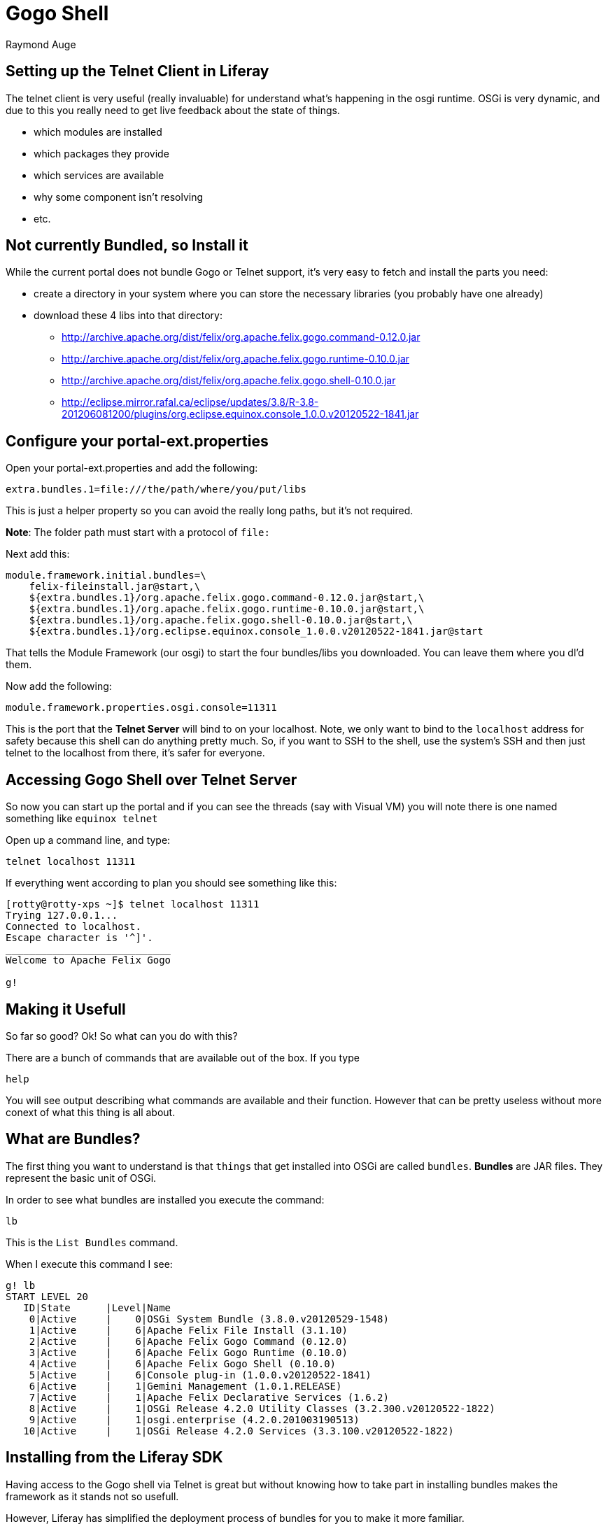 # Gogo Shell
Raymond Auge

## Setting up the Telnet Client in Liferay

The telnet client is very useful (really invaluable) for understand what's happening in the osgi runtime. OSGi is very dynamic, and due to this you really need to get live feedback about the state of things.

* which modules are installed
* which packages they provide
* which services are available
* why some component isn't resolving
* etc.

## Not currently Bundled, so Install it

While the current portal does not bundle Gogo or Telnet support, it's very easy to fetch and install the parts you need:

* create a directory in your system where you can store the necessary libraries (you probably have one already)
* download these 4 libs into that directory:
** http://archive.apache.org/dist/felix/org.apache.felix.gogo.command-0.12.0.jar
** http://archive.apache.org/dist/felix/org.apache.felix.gogo.runtime-0.10.0.jar
** http://archive.apache.org/dist/felix/org.apache.felix.gogo.shell-0.10.0.jar
** http://eclipse.mirror.rafal.ca/eclipse/updates/3.8/R-3.8-201206081200/plugins/org.eclipse.equinox.console_1.0.0.v20120522-1841.jar

## Configure your portal-ext.properties

Open your portal-ext.properties and add the following:

```
extra.bundles.1=file:///the/path/where/you/put/libs
```
This is just a helper property so you can avoid the really long paths, but it's not required.

*Note*: The folder path must start with a protocol of `file:`

Next add this:

```
module.framework.initial.bundles=\
    felix-fileinstall.jar@start,\
    ${extra.bundles.1}/org.apache.felix.gogo.command-0.12.0.jar@start,\
    ${extra.bundles.1}/org.apache.felix.gogo.runtime-0.10.0.jar@start,\
    ${extra.bundles.1}/org.apache.felix.gogo.shell-0.10.0.jar@start,\
    ${extra.bundles.1}/org.eclipse.equinox.console_1.0.0.v20120522-1841.jar@start
```

That tells the Module Framework (our osgi) to start the four bundles/libs you downloaded. You can leave them where you dl'd them.

Now add the following:

```
module.framework.properties.osgi.console=11311
```

This is the port that the **Telnet Server** will bind to on your localhost. Note, we only want to bind to the `localhost` address for safety because this shell can do anything pretty much.
So, if you want to SSH to the shell, use the system's SSH and then just telnet to the localhost from there, it's safer for everyone.

## Accessing Gogo Shell over Telnet Server

So now you can start up the portal and if you can see the threads (say with Visual VM) you will note there is one named something like `equinox telnet`

Open up a command line, and type:

```
telnet localhost 11311
```

If everything went according to plan you should see something like this:

```
[rotty@rotty-xps ~]$ telnet localhost 11311
Trying 127.0.0.1...
Connected to localhost.
Escape character is '^]'.
____________________________
Welcome to Apache Felix Gogo

g!
```

## Making it Usefull

So far so good? Ok! So what can you do with this?

There are a bunch of commands that are available out of the box. If you type

```
help
```

You will see output describing what commands are available and their function.
However that can be pretty useless without more conext of what this thing is all about.

## What are Bundles?
The first thing you want to understand is that `things` that get installed into OSGi are called `bundles`. **Bundles** are JAR files. They represent the basic unit of OSGi.

In order to see what bundles are installed you execute the command:

```
lb
```

This is the `List Bundles` command.

When I execute this command I see:

```
g! lb
START LEVEL 20
   ID|State      |Level|Name
    0|Active     |    0|OSGi System Bundle (3.8.0.v20120529-1548)
    1|Active     |    6|Apache Felix File Install (3.1.10)
    2|Active     |    6|Apache Felix Gogo Command (0.12.0)
    3|Active     |    6|Apache Felix Gogo Runtime (0.10.0)
    4|Active     |    6|Apache Felix Gogo Shell (0.10.0)
    5|Active     |    6|Console plug-in (1.0.0.v20120522-1841)
    6|Active     |    1|Gemini Management (1.0.1.RELEASE)
    7|Active     |    1|Apache Felix Declarative Services (1.6.2)
    8|Active     |    1|OSGi Release 4.2.0 Utility Classes (3.2.300.v20120522-1822)
    9|Active     |    1|osgi.enterprise (4.2.0.201003190513)
   10|Active     |    1|OSGi Release 4.2.0 Services (3.3.100.v20120522-1822)
```

## Installing from the Liferay SDK

Having access to the Gogo shell via Telnet is great but without knowing how to take part in installing bundles makes the framework as it stands not so usefull.

However, Liferay has simplified the deployment process of bundles for you to make it more familiar.

Luckily OSGi bundles are easily identifiable artifacts. Inside the JAR file is a mandatory `/META-INF/MANIFEST.MF` file.

When the Liferay Auto Deployer identifies such a jar, it simply places the jar file into the Module Framework Deploy folder. From there, the OSGi auto deploy mechansim loads the bundle and installs it.

As an example, if you have the Liferay Plugins SDK checked out from github enter the `<SDK>/shared/test-module-framework-shared/` directory.

Looking at the java source code of this plugin reveals a very simple class (removed whitespace and comments):

```.java
package com.liferay.test.module.framework;
import aQute.bnd.annotation.component.Activate;
import aQute.bnd.annotation.component.Component;
import aQute.bnd.annotation.component.Deactivate;
@Component
public class TestComponent {
    @Activate
    public void activate() {
        System.out.println("Activate TestComponent");
    }
    @Deactivate
    public void deactivate() {
        System.out.println("Deactivate TestComponent");
    }
}
```

now, execute the command

```
ant deploy
```

Within a few moments you should see the Liferay log report

```
13:40:43,539 INFO  [com.liferay.portal.kernel.deploy.auto.AutoDeployScanner][AutoDeployDir:204] Processing test-module-framework-shared-7.0.0.1.jar
13:40:43,540 INFO  [com.liferay.portal.kernel.deploy.auto.AutoDeployScanner][ModuleAutoDeployListener:63] Copied module for /home/rotty/AS/liferay-portal/deploy/test-module-framework-shared-7.0.0.1.jar
13:40:43,541 INFO  [com.liferay.portal.kernel.deploy.auto.AutoDeployScanner][ModuleAutoDeployListener:69] Module for /home/rotty/AS/liferay-portal/deploy/test-module-framework-shared-7.0.0.1.jar copied successfully. Deployment will start in a few seconds.
Activate TestComponent
```

Note the last line which contains the same text as contained in the `activate()` method of the java class above.

Now, going back to the telnet session, re-execute the `lb` command.

```
g! lb
START LEVEL 20
   ID|State      |Level|Name
    0|Active     |    0|OSGi System Bundle (3.8.0.v20120529-1548)
    1|Active     |    6|Apache Felix File Install (3.1.10)
    2|Active     |    6|Apache Felix Gogo Command (0.12.0)
    3|Active     |    6|Apache Felix Gogo Runtime (0.10.0)
    4|Active     |    6|Apache Felix Gogo Shell (0.10.0)
    5|Active     |    6|Console plug-in (1.0.0.v20120522-1841)
    6|Active     |    1|Gemini Management (1.0.1.RELEASE)
    7|Active     |    1|Apache Felix Declarative Services (1.6.2)
    8|Active     |    1|OSGi Release 4.2.0 Utility Classes (3.2.300.v20120522-1822)
    9|Active     |    1|osgi.enterprise (4.2.0.201003190513)
   10|Active     |    1|OSGi Release 4.2.0 Services (3.3.100.v20120522-1822)
   13|Active     |    1|test-module-framework-shared (7.0.0.1)
g!
```

Notice the last line:

```
   13|Active     |    1|test-module-framework-shared (7.0.0.1)
```

This is the installed bundle. You can also see that it's `State` is `Active` which means it's already running so no problems existed with it.

Also notice that it has an `ID`. We need the id when performing operations on the bundle.

Now, let's stop the bundle.

```
g! stop "13"
Deactivate TestComponent
g!
```

Ah, notice that the text from the `deactivate()` command was printed. So, you have experienced the `install, resolve, start, stop` lifecycle of OSGi bundles.

An interesting point about the lifecycle states here is that currently the bundle is `stopped`.  and if you execute the `lb` command again you will see that the state of the bundle is in fact:

```
   13|Resolved   |    1|test-module-framework-shared (7.0.0.1)
```

Resolved means that it has no active components. If this bundle were to contain a fictional `portlet`, from this state it would not be registered in the portal.

Executing the `start` command will return the bundle to `Active` state if possible.

```
g! start "13"
Activate TestComponent
g!
```

Ok so we have a lifecycle. That's great if I want to start a Thread which does some operation until we tell it to stop, or the portal shuts down.

More to come...

<<<